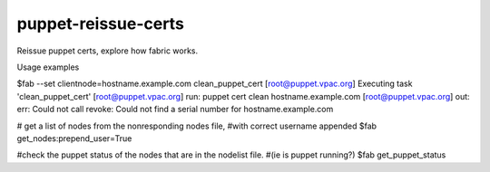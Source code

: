 puppet-reissue-certs
====================
Reissue puppet certs, explore how fabric works.


Usage examples


$fab --set clientnode=hostname.example.com clean_puppet_cert
[root@puppet.vpac.org] Executing task 'clean_puppet_cert'
[root@puppet.vpac.org] run: puppet cert clean hostname.example.com
[root@puppet.vpac.org] out: err: Could not call revoke: Could not find a serial number for hostname.example.com

# get a list of nodes from the nonresponding nodes file,
#with correct username appended
$fab get_nodes:prepend_user=True

#check the puppet status of the nodes that are in the nodelist file.
#(ie is puppet running?)
$fab get_puppet_status

